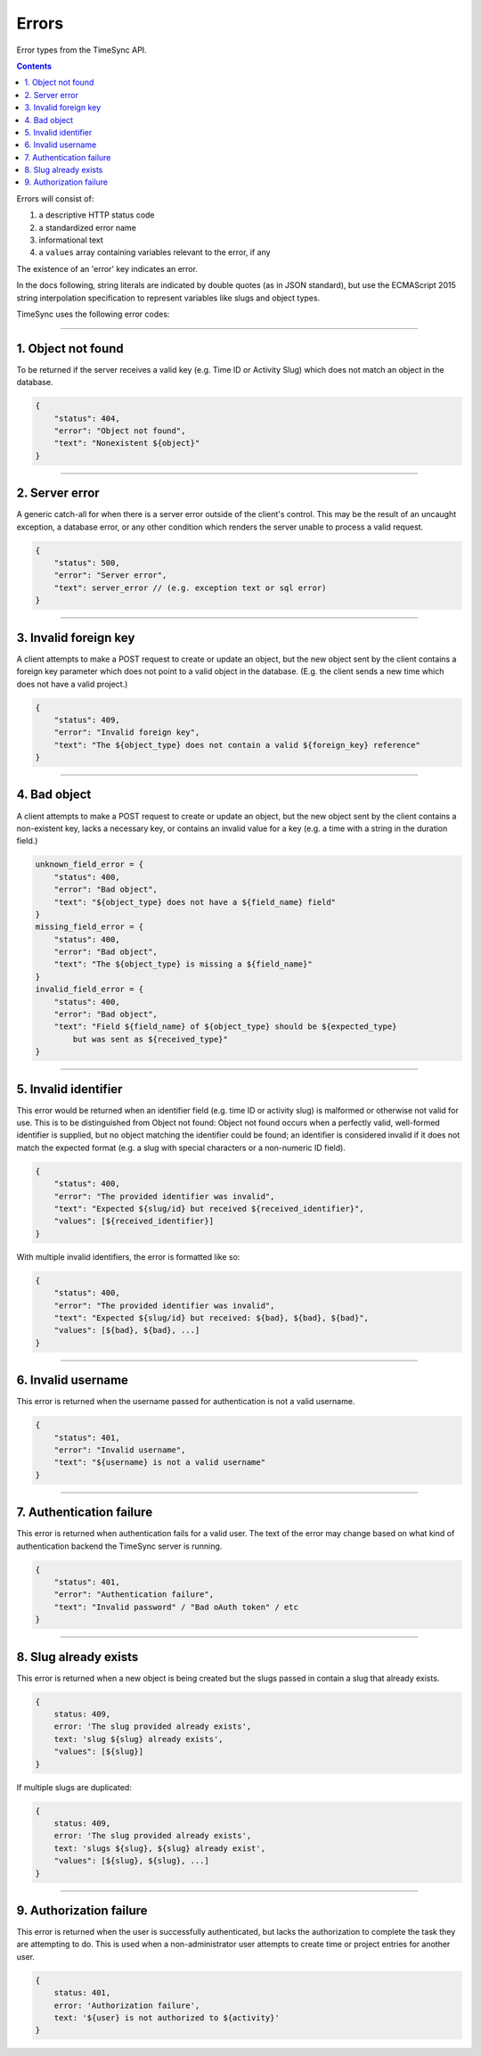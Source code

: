 .. _draft_errors:

======
Errors
======

Error types from the TimeSync API.

.. contents::

Errors will consist of:

#) a descriptive HTTP status code
#) a standardized error name
#) informational text
#) a ``values`` array containing variables relevant to the error, if any

The existence of an 'error' key indicates an error.

In the docs following, string literals are indicated by double quotes (as in
JSON standard), but use the ECMAScript 2015 string interpolation specification
to represent variables like slugs and object types.

TimeSync uses the following error codes:

-------------------

1. Object not found
-------------------

To be returned if the server receives a valid key (e.g. Time ID or Activity
Slug) which does not match an object in the database.

.. code-block:: javascript

    {
        "status": 404,
        "error": "Object not found",
        "text": "Nonexistent ${object}"
    }

---------------

2. Server error
---------------

A generic catch-all for when there is a server error outside of the client's
control.  This may be the result of an uncaught exception, a database error, or
any other condition which renders the server unable to process a valid request.

.. code-block:: javascript

    {
        "status": 500,
        "error": "Server error",
        "text": server_error // (e.g. exception text or sql error)
    }

----------------------

3. Invalid foreign key
----------------------

A client attempts to make a POST request to create or update an object, but the
new object sent by the client contains a foreign key parameter which does not
point to a valid object in the database. (E.g. the client sends a new time
which does not have a valid project.)

.. code-block:: javascript

    {
        "status": 409,
        "error": "Invalid foreign key",
        "text": "The ${object_type} does not contain a valid ${foreign_key} reference"
    }

-------------

4. Bad object
-------------

A client attempts to make a POST request to create or update an object, but the
new object sent by the client contains a non-existent key, lacks a necessary
key, or contains an invalid value for a key (e.g. a time with a string in the
duration field.)

.. code-block:: javascript

    unknown_field_error = {
        "status": 400,
        "error": "Bad object",
        "text": "${object_type} does not have a ${field_name} field"
    }
    missing_field_error = {
        "status": 400,
        "error": "Bad object",
        "text": "The ${object_type} is missing a ${field_name}"
    }
    invalid_field_error = {
        "status": 400,
        "error": "Bad object",
        "text": "Field ${field_name} of ${object_type} should be ${expected_type}
            but was sent as ${received_type}"
    }

---------------------

5. Invalid identifier
---------------------

This error would be returned when an identifier field (e.g. time ID or activity
slug) is malformed or otherwise not valid for use. This is to be distinguished
from Object not found: Object not found occurs when a perfectly valid,
well-formed identifier is supplied, but no object matching the identifier could
be found; an identifier is considered invalid if it does not match the expected
format (e.g. a slug with special characters or a non-numeric ID field).

.. code-block:: javascript

    {
        "status": 400,
        "error": "The provided identifier was invalid",
        "text": "Expected ${slug/id} but received ${received_identifier}",
        "values": [${received_identifier}]
    }

With multiple invalid identifiers, the error is formatted like so:

.. code-block:: javascript

    {
        "status": 400,
        "error": "The provided identifier was invalid",
        "text": "Expected ${slug/id} but received: ${bad}, ${bad}, ${bad}",
        "values": [${bad}, ${bad}, ...]
    }

-------------------

6. Invalid username
-------------------

This error is returned when the username passed for authentication is not a
valid username.

.. code-block:: javascript

    {
        "status": 401,
        "error": "Invalid username",
        "text": "${username} is not a valid username"
    }

-------------------------

7. Authentication failure
-------------------------

This error is returned when authentication fails for a valid user. The text of
the error may change based on what kind of authentication backend the TimeSync
server is running.

.. code-block:: javascript

    {
        "status": 401,
        "error": "Authentication failure",
        "text": "Invalid password" / "Bad oAuth token" / etc
    }

----------------------

8. Slug already exists
----------------------

This error is returned when a new object is being created but the slugs passed
in contain a slug that already exists.

.. code-block:: javascript

    {
        status: 409,
        error: 'The slug provided already exists',
        text: 'slug ${slug} already exists',
        "values": [${slug}]
    }

If multiple slugs are duplicated:

.. code-block:: javascript

    {
        status: 409,
        error: 'The slug provided already exists',
        text: 'slugs ${slug}, ${slug} already exist',
        "values": [${slug}, ${slug}, ...]
    }

------------------------

9. Authorization failure
------------------------

This error is returned when the user is successfully authenticated, but lacks
the authorization to complete the task they are attempting to do. This is used
when a non-administrator user attempts to create time or project entries for
another user.

.. code-block:: javascript

    {
        status: 401,
        error: 'Authorization failure',
        text: '${user} is not authorized to ${activity}'
    }
